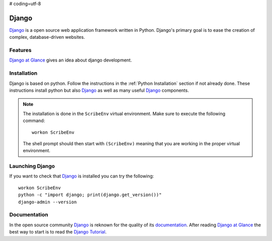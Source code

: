 # coding=utf-8

.. _`Django chapter`:

Django
======

Django_ is a open source web application framework written in Python.
Django's primary goal is to ease the creation of complex, database-driven
websites.

Features
--------
`Django at Glance`_ gives an idea about django development.

Installation
------------

Django is based on python. Follow the instructions in the
:ref:`Python Installation` section if not already done. These instructions
install python but also Django_ as well as many useful Django_ components.

.. Note::

    The installation is done in the ``ScribeEnv`` virtual environment.
    Make sure to execute the following command::

        workon ScribeEnv

    The shell prompt should then start with ``(ScribeEnv)`` meaning that
    you are working in the proper virtual environment.


Launching Django
----------------

If you want to check that Django_ is installed you can try the following::

    workon ScribeEnv
    python -c "import django; print(django.get_version())"
    django-admin --version


Documentation
-------------

In the open source community Django_ is reknown for the quality of its
documentation_. After reading `Django at Glance`_ the best way to start is
to read the `Django Tutorial`_.


.. .............................................................................


..  _`Django`:
    https://www.djangoproject.com/

..  _`documentation`:
    https://docs.djangoproject.com

..  _`Django at Glance`:
    https://docs.djangoproject.com/en/1.8/intro/overview/

..  _`Django Tutorial`:
    https://www.djangoproject.com/

